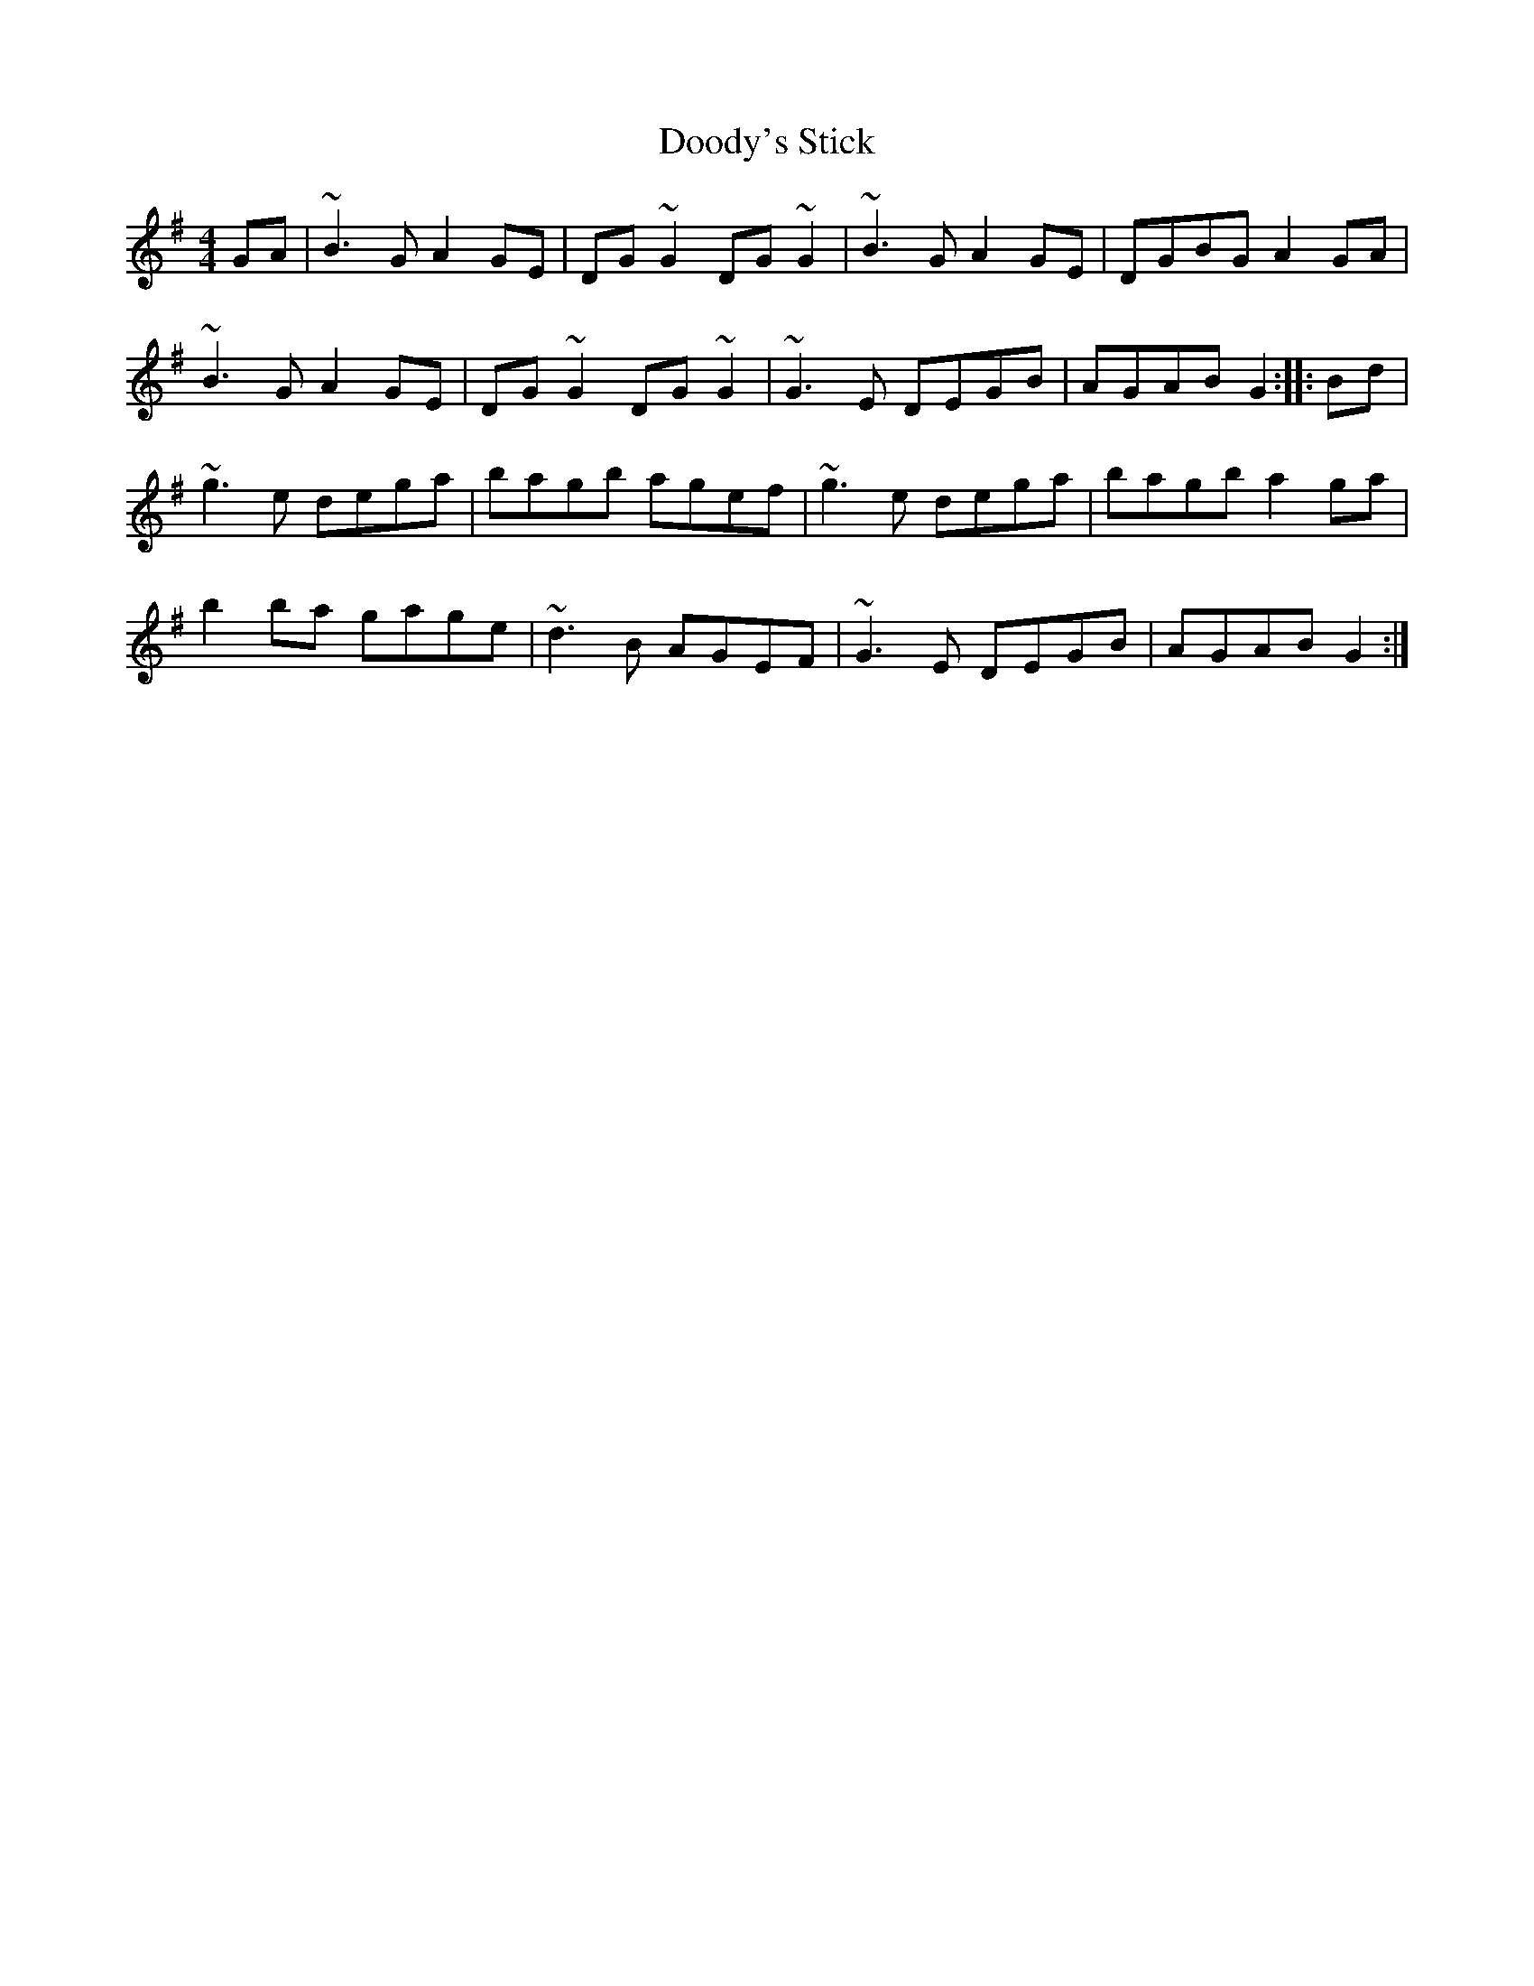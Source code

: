 X: 10501
T: Doody's Stick
R: reel
M: 4/4
K: Gmajor
GA|~B3G A2GE|DG~G2 DG~G2|~B3G A2GE|DGBG A2GA|
~B3G A2GE|DG~G2 DG~G2|~G3E DEGB|AGAB G2:|:Bd|
~g3e dega|bagb agef|~g3e dega|bagb a2ga|
b2ba gage|~d3B AGEF|~G3E DEGB|AGAB G2:|

